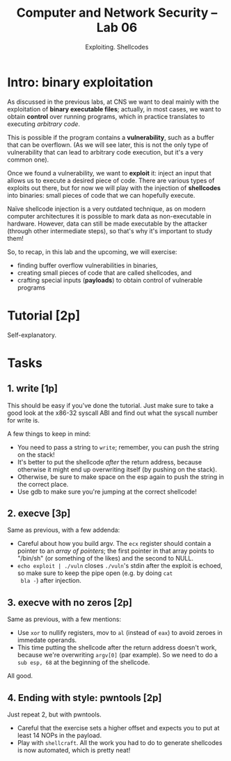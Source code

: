#+TITLE: Computer and Network Security -- Lab 06
#+SUBTITLE: Exploiting. Shellcodes

* Intro: binary exploitation
  As discussed in the previous labs, at CNS we want to deal mainly with
  the exploitation of *binary executable files*; actually, in most
  cases, we want to obtain *control* over running programs, which in
  practice translates to executing /arbitrary code/.

  This is possible if the program contains a *vulnerability*, such as a
  buffer that can be overflown. (As we will see later, this is not the
  only type of vulnerability that can lead to arbitrary code execution,
  but it's a very common one).

  Once we found a vulnerability, we want to *exploit* it: inject an
  input that allows us to execute a desired piece of code. There are
  various types of exploits out there, but for now we will play with the
  injection of *shellcodes* into binaries: small pieces of code that we
  can hopefully execute.

  Naïve shellcode injection is a very outdated technique, as on modern
  computer architectures it is possible to mark data as non-executable
  in hardware. However, data can still be made executable by the
  attacker (through other intermediate steps), so that's why it's
  important to study them!

  So, to recap, in this lab and the upcoming, we will exercise:

  - finding buffer overflow vulnerabilities in binaries,
  - creating small pieces of code that are called shellcodes, and
  - crafting special inputs (*payloads*) to obtain control of vulnerable
    programs
* Tutorial [2p]
  Self-explanatory.
* Tasks
** 1. write [1p]
   This should be easy if you've done the tutorial. Just make sure to
   take a good look at the x86-32 syscall ABI and find out what the
   syscall number for write is.

   A few things to keep in mind:

   - You need to pass a string to =write=; remember, you can push the
     string on the stack!
   - It's better to put the shellcode /after/ the return address,
     because otherwise it might end up overwriting itself (by pushing on
     the stack).
   - Otherwise, be sure to make space on the esp again to push the
     string in the correct place.
   - Use gdb to make sure you're jumping at the correct shellcode!
** 2. execve [3p]
   Same as previous, with a few addenda:

   - Careful about how you build argv. The =ecx= register should contain
     a pointer to an /array of pointers/; the first pointer in that
     array points to "/bin/sh" (or something of the likes) and the
     second to NULL.
   - =echo exploit | ./vuln= closes =./vuln='s stdin after the exploit
     is echoed, so make sure to keep the pipe open (e.g. by doing =cat
     bla -=) after injection.
** 3. execve with no zeros [2p]
   Same as previous, with a few mentions:

   - Use =xor= to nullify registers, mov to =al= (instead of =eax=) to
     avoid zeroes in immedate operands.
   - This time putting the shellcode after the return address doesn't
     work, because we're overwriting =argv[0]= (par example). So we need
     to do a =sub esp, 68= at the beginning of the shellcode.

   All good.
** 4. Ending with style: pwntools [2p]
   Just repeat 2, but with pwntools.

   - Careful that the exercise sets a higher offset and expects you to
     put at least 14 NOPs in the payload.
   - Play with =shellcraft=. All the work you had to do to generate
     shellcodes is now automated, which is pretty neat!
